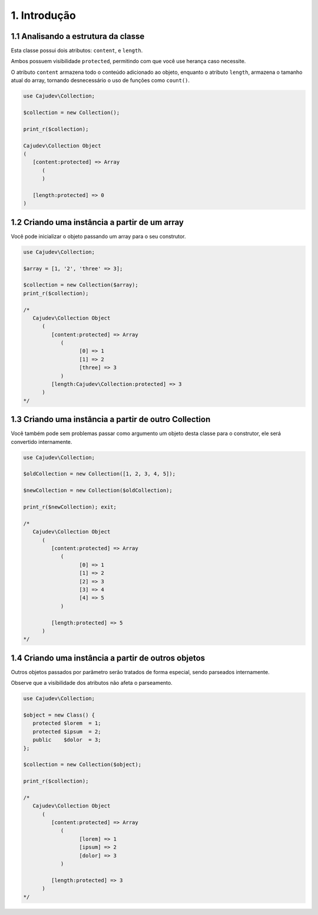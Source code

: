 =============
1. Introdução
=============

1.1 Analisando a estrutura da classe
------------------------------------

Esta classe possui dois atributos: ``content``, e ``length``.

Ambos possuem visibilidade ``protected``, permitindo com que você use herança caso necessite.

O atributo ``content`` armazena todo o conteúdo adicionado ao objeto, enquanto 
o atributo ``length``, armazena o tamanho atual do array, tornando
desnecessário o uso de funções como ``count()``.

.. code:: php

   use Cajudev\Collection;

   $collection = new Collection();

   print_r($collection);

   Cajudev\Collection Object
   (
      [content:protected] => Array
         (
         )

      [length:protected] => 0
   )

1.2 Criando uma instância a partir de um array
----------------------------------------------

Você pode inicializar o objeto passando um array para o seu construtor.

.. code:: php

   use Cajudev\Collection;

   $array = [1, '2', 'three' => 3];

   $collection = new Collection($array);
   print_r($collection);

   /*
      Cajudev\Collection Object
         (
            [content:protected] => Array
               (
                     [0] => 1
                     [1] => 2
                     [three] => 3
               )
            [length:Cajudev\Collection:protected] => 3
         )
   */

1.3 Criando uma instância a partir de outro Collection
------------------------------------------------------

Você também pode sem problemas passar como argumento um objeto desta classe
para o construtor, ele será convertido internamente.

.. code:: php

   use Cajudev\Collection;

   $oldCollection = new Collection([1, 2, 3, 4, 5]);

   $newCollection = new Collection($oldCollection);

   print_r($newCollection); exit;

   /*
      Cajudev\Collection Object
         (
            [content:protected] => Array
               (
                     [0] => 1
                     [1] => 2
                     [2] => 3
                     [3] => 4
                     [4] => 5
               )

            [length:protected] => 5
         )
   */

1.4 Criando uma instância a partir de outros objetos
----------------------------------------------------

Outros objetos passados por parâmetro serão tratados de forma especial,
sendo parseados internamente.

Observe que a visibilidade dos atributos não afeta o parseamento.

.. code:: php

   use Cajudev\Collection;

   $object = new Class() {
      protected $lorem  = 1;
      protected $ipsum  = 2;
      public    $dolor  = 3;
   };

   $collection = new Collection($object);

   print_r($collection);

   /*
      Cajudev\Collection Object
         (
            [content:protected] => Array
               (
                     [lorem] => 1
                     [ipsum] => 2
                     [dolor] => 3
               )

            [length:protected] => 3
         )
   */